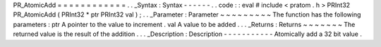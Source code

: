 PR_AtomicAdd
=
=
=
=
=
=
=
=
=
=
=
=
.
.
_Syntax
:
Syntax
-
-
-
-
-
-
.
.
code
:
:
eval
#
include
<
pratom
.
h
>
PRInt32
PR_AtomicAdd
(
PRInt32
*
ptr
PRInt32
val
)
;
.
.
_Parameter
:
Parameter
~
~
~
~
~
~
~
~
~
The
function
has
the
following
parameters
:
ptr
A
pointer
to
the
value
to
increment
.
val
A
value
to
be
added
.
.
.
_Returns
:
Returns
~
~
~
~
~
~
~
The
returned
value
is
the
result
of
the
addition
.
.
.
_Description
:
Description
-
-
-
-
-
-
-
-
-
-
-
Atomically
add
a
32
bit
value
.
